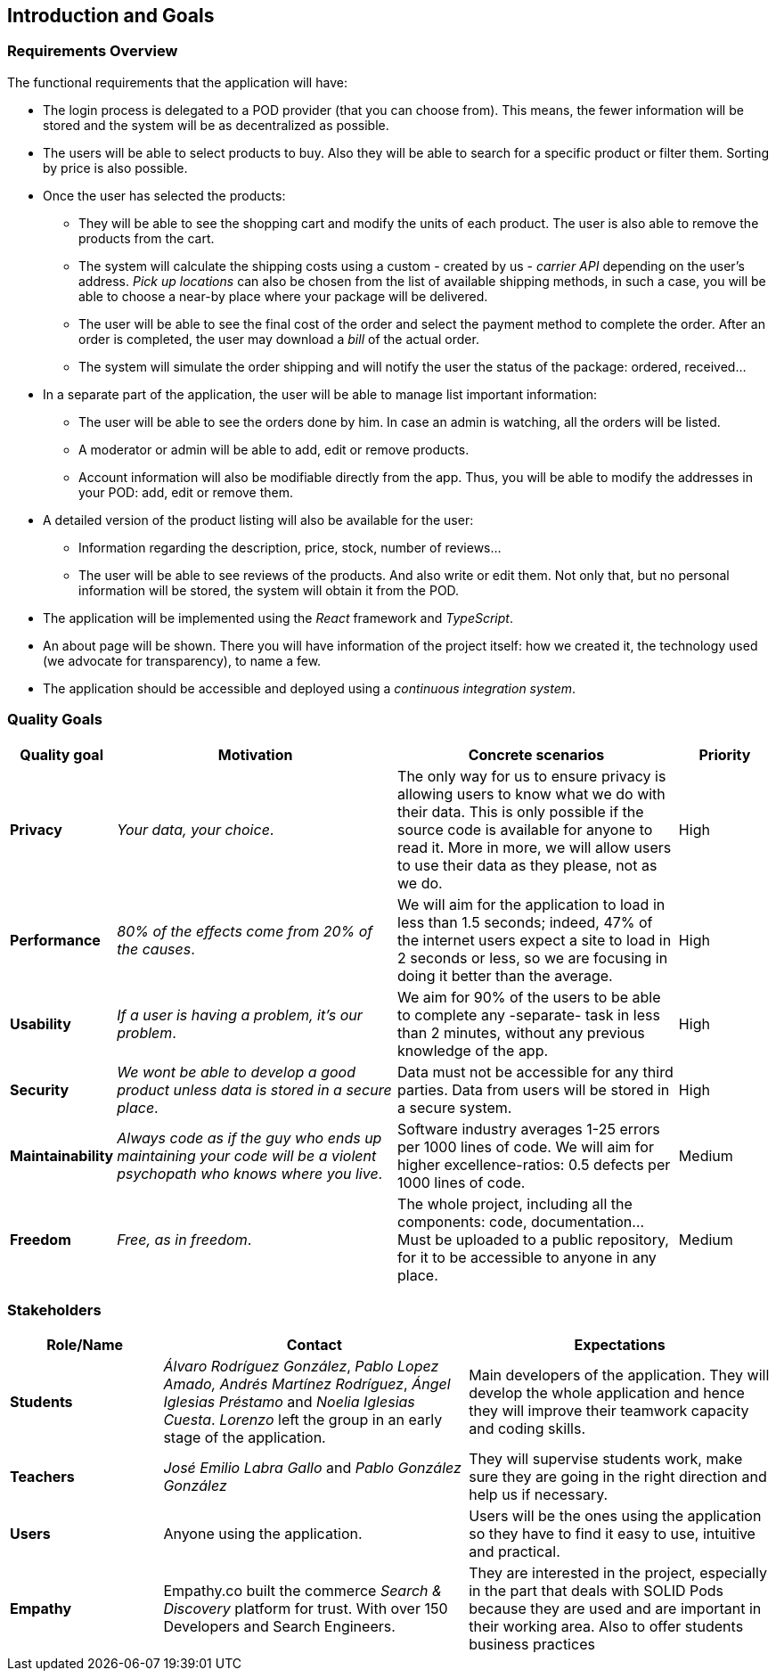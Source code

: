 [[section-introduction-and-goals]]
== Introduction and Goals

=== Requirements Overview

The functional requirements that the application will have:

* The login process is delegated to a POD provider (that you can choose from). This means, the fewer information will be stored and the system will be as decentralized as possible.

* The users will be able to select products to buy. Also they will be able to search for a specific product or filter them. Sorting by price is also possible.

* Once the user has selected the products:
** They will be able to see the shopping cart and modify the units of each product. The user is also able to remove the products from the cart.
** The system will calculate the shipping costs using a custom - created by us - _carrier API_ depending on the user's address. _Pick up locations_ can also be chosen from the list of available shipping methods, in such a case, you will be able to choose a near-by place where your package will be delivered. 
** The user will be able to see the final cost of the order and select the payment method to complete the order. After an order is completed, the user may download a _bill_ of the actual order.
** The system will simulate the order shipping and will notify the user the status of the package: ordered, received...

* In a separate part of the application, the user will be able to manage list important information:
** The user will be able to see the orders done by him. In case an admin is watching, all the orders will be listed.
** A moderator or admin will be able to add, edit or remove products.
** Account information will also be modifiable directly from the app. Thus, you will be able to modify the addresses in your POD: add, edit or remove them.

* A detailed version of the product listing will also be available for the user:
** Information regarding the description, price, stock, number of reviews...
** The user will be able to see reviews of the products. And also write or edit them. Not only that, but no personal information will be stored, the system will obtain it from the POD.

* The application will be implemented using the _React_ framework and _TypeScript_.

* An about page will be shown. There you will have information of the project itself: how we created it, the technology used (we advocate for transparency), to name a few.

* The application should be accessible and deployed using a _continuous integration system_.

=== Quality Goals

[options="header",cols="1,3,3,1"]
|===
|Quality goal
|Motivation
|Concrete scenarios
|Priority

|*Privacy*
|_Your data, your choice_.
|The only way for us to ensure privacy is allowing users to know what we do with their data. This is only possible if the source code is available for anyone to read it. More in more, we will allow users to use their data as they please, not as we do.
|High

|*Performance*
|_80% of the effects come from 20% of the causes_.
|We will aim for the application to load in less than 1.5 seconds; indeed, 47% of the internet users expect a site to load in 2 seconds or less, so we are focusing in doing it better than the average. 
|High

|*Usability*
|_If a user is having a problem, it's our problem_.
|We aim for 90% of the users to be able to complete any -separate- task in less than 2 minutes, without any previous knowledge of the app.
|High

|*Security*
|_We wont be able to develop a good product unless data is stored in a secure place_.
|Data must not be accessible for any third parties. Data from users will be stored in a secure system.
|High

|*Maintainability*
|_Always code as if the guy who ends up maintaining your code will be a violent psychopath who knows where you live_.
|Software industry averages 1-25 errors per 1000 lines of code. We will aim for higher excellence-ratios: 0.5 defects per 1000 lines of code.
|Medium

|*Freedom*
|_Free, as in freedom_.
|The whole project, including all the components: code, documentation... Must be uploaded to a public repository, for it to be accessible to anyone in any place.
|Medium
|===

=== Stakeholders

[options="header",cols="1,2,2"]
|===
|Role/Name|Contact|Expectations
| *Students* | _Álvaro Rodríguez González_, _Pablo Lopez Amado,_ _Andrés Martínez Rodríguez_, _Ángel Iglesias Préstamo_ and _Noelia Iglesias Cuesta_. _Lorenzo_ left the group in an early stage of the application. | Main developers of the application. They will develop the whole application and hence they will improve their teamwork capacity and coding skills.
| *Teachers* | _José Emilio Labra Gallo_ and _Pablo González González_ | They will supervise students work, make sure they are going in the right direction and help us if necessary.
| *Users* | Anyone using the application. | Users will be the ones using the application so they have to find it easy to use, intuitive and practical.
| *Empathy* | Empathy.co built the commerce _Search & Discovery_ platform for trust. With over 150 Developers and Search Engineers. | They are interested in the project, especially in the part that deals with SOLID Pods because they are used and are important in their working area. Also to offer students business practices
|===

